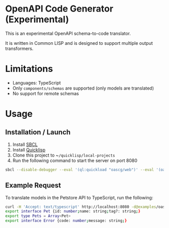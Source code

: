 * OpenAPI Code Generator (Experimental)

This is an experimental OpenAPI schema-to-code translator.

It is written in Common LISP and is designed to support multiple output transformers.

* Limitations

- Languages: TypeScript
- Only ~components/schemas~ are supported (only models are translated)
- No support for remote schemas

* Usage

** Installation / Launch

1. Install [[http://www.sbcl.org/][SBCL]]
2. Install [[https://www.quicklisp.org/beta/][Quicklisp]]
3. Clone this project to ~​~/quicklisp/local-projects~
4. Run the following command to start the server on port 8080

#+begin_src sh
  sbcl --disable-debugger --eval '(ql:quickload "oascg/web")' --eval '(oascg-web:start-server-and-wait)'
#+end_src

** Example Request

To translate models in the Petstore API to TypeScript, run the following:

#+begin_src sh
  curl -H 'Accept: text/typescript' http://localhost:8080 -d@examples/oas-pp.json
  export interface Pet {id: number;name: string;tag?: string;}
  export type Pets = Array<Pet>
  export interface Error {code: number;message: string;}
#+end_src


